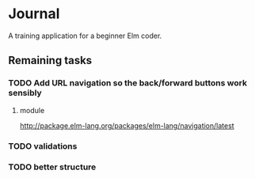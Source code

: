 * Journal

A training application for a beginner Elm coder.

** Remaining tasks

*** TODO Add URL navigation so the back/forward buttons work sensibly

**** module
http://package.elm-lang.org/packages/elm-lang/navigation/latest

*** TODO validations

*** TODO better structure
